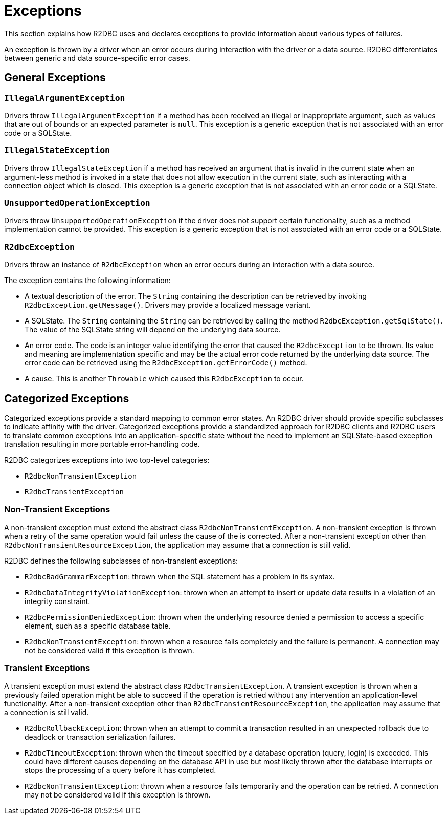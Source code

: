 [[exceptions]]
= Exceptions

This section explains how R2DBC uses and declares exceptions to provide information about various types of failures.

An exception is thrown by a driver when an error occurs during interaction with the driver or a data source.
R2DBC differentiates between generic and data source-specific error cases.

[[exceptions.general]]
== General Exceptions

[[exceptions.iae]]
=== `IllegalArgumentException`

Drivers throw `IllegalArgumentException` if a method has been received an illegal or inappropriate argument, such as values that are out of bounds or an expected parameter is `null`. This exception is a generic exception that is not associated with an error code or a SQLState.

[[exceptions.ise]]
=== `IllegalStateException`

Drivers throw `IllegalStateException` if a method has received an argument  that is invalid in the current state when an argument-less method is invoked in a state that does not allow execution in the current state, such as interacting with a connection object which is closed. This exception is a generic exception that is not associated with an error code or a SQLState.

[[exceptions.uoe]]
=== `UnsupportedOperationException`

Drivers throw `UnsupportedOperationException` if the driver does not support certain functionality, such as a method implementation cannot be provided. This exception is a generic exception that is not associated with an error code or a SQLState.

[[exceptions.r2e]]
=== `R2dbcException`

Drivers throw an instance of `R2dbcException` when an error occurs during an interaction with a data source.

The exception contains the following information:

* A textual description of the error. The `String` containing the description can be retrieved by invoking `R2dbcException.getMessage()`. Drivers may provide a localized message variant.
* A SQLState. The `String` containing the `String` can be retrieved by calling the method `R2dbcException.getSqlState()`.
The value of the SQLState string will depend on the underlying data source.
* An error code. The code is an integer value identifying the error that caused the `R2dbcException` to be thrown. Its value and meaning are implementation specific and may be the actual error code returned by the underlying data source. The error code can be retrieved using the `R2dbcException.getErrorCode()` method.
* A cause. This is another `Throwable` which caused this `R2dbcException` to occur.

[[exceptions.categorized]]
== Categorized Exceptions

Categorized exceptions provide a standard mapping to common error states. An R2DBC driver should provide specific subclasses to indicate affinity with the driver.
Categorized exceptions provide a standardized approach for R2DBC clients and R2DBC users to translate common exceptions into an application-specific state without the need to implement an SQLState-based exception translation resulting in more portable error-handling code.

R2DBC categorizes exceptions into two top-level categories:

* `R2dbcNonTransientException`
* `R2dbcTransientException`

[[exceptions.categorized.non-transient]]
=== Non-Transient Exceptions

A non-transient exception must extend the abstract class `R2dbcNonTransientException`.
A non-transient exception is thrown when a retry of the same operation would fail unless the cause of the is corrected.
After a non-transient exception other than `R2dbcNonTransientResourceException`, the application may assume that a connection is still valid.

R2DBC defines the following subclasses of non-transient exceptions:

* `R2dbcBadGrammarException`: thrown when the SQL statement has a problem in its syntax.
* `R2dbcDataIntegrityViolationException`:  thrown when an attempt to insert or update data results in a violation of an integrity constraint.
* `R2dbcPermissionDeniedException`: thrown when the underlying resource denied a permission to access a specific element, such as a specific database table.
* `R2dbcNonTransientException`: thrown when a resource fails completely and the failure is permanent. A connection may not be considered valid if this exception is thrown.

[[exceptions.categorized.transient]]
=== Transient Exceptions

A transient exception must extend the abstract class `R2dbcTransientException`.
A transient exception is thrown when a previously failed operation might be able to succeed if the operation is retried without any intervention an application-level functionality.
After a non-transient exception other than `R2dbcTransientResourceException`, the application may assume that a connection is still valid.

* `R2dbcRollbackException`: thrown when an attempt to commit a transaction resulted in an unexpected rollback due to deadlock or transaction serialization failures.
* `R2dbcTimeoutException`: thrown when the timeout specified by a database operation (query, login) is exceeded. This could have different causes depending on the database API in use but most likely thrown after the database interrupts or stops the processing of a query before it has completed.
* `R2dbcNonTransientException`: thrown when a resource fails temporarily and the operation can be retried. A connection may not be considered valid if this exception is thrown.
